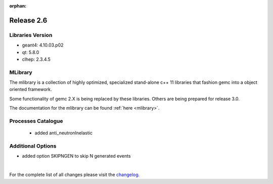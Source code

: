 :orphan:

.. _2.6:

###########
Release 2.6
###########

Libraries Version
-----------------

- geant4: 4.10.03.p02
- qt: 5.8.0
- clhep: 2.3.4.5

MLibrary
--------

The mlibrary is a collection of highly optimized, specialized
stand-alone c++ 11 libraries that fashion gemc into a object oriented framework.

Some functionality of gemc 2.X is being replaced by these libraries. Others are being prepared
for release 3.0.

The documentation for the mlibrary can be found :ref:`here <mlibrary>`.

Processes Catalogue
-------------------
 - added anti_neutronInelastic


Additional Options
------------------
- added option SKIPNGEN to skip N generated events


|

For the complete list of all changes please visit the `changelog <../changelog.html>`_.



